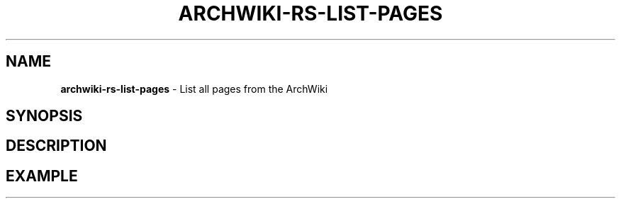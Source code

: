 .\" generated with Ronn-NG/v0.9.1
.\" http://github.com/apjanke/ronn-ng/tree/0.9.1
.TH "ARCHWIKI\-RS\-LIST\-PAGES" "1" "April 2024" ""
.SH "NAME"
\fBarchwiki\-rs\-list\-pages\fR \- List all pages from the ArchWiki
.SH "SYNOPSIS"
.SH "DESCRIPTION"
.SH "EXAMPLE"

